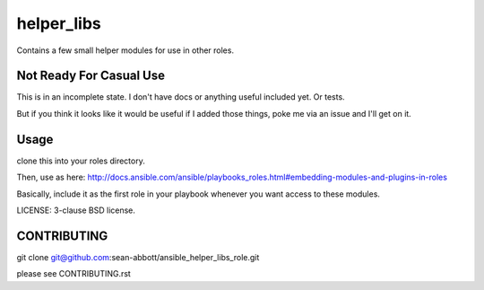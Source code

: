 helper_libs
===========================

Contains a few small helper modules for use in other roles.

Not Ready For Casual Use
------------------------
This is in an incomplete state.  I don't have docs or anything useful
included yet.  Or tests.

But if you think it looks like it would be useful if I added those things,
poke me via an issue and I'll get on it.

Usage
-----

clone this into your roles directory.

Then, use as here: http://docs.ansible.com/ansible/playbooks_roles.html#embedding-modules-and-plugins-in-roles

Basically, include it as the first role in your playbook whenever you want access to these modules.

LICENSE: 3-clause BSD license.

CONTRIBUTING
------------

git clone git@github.com:sean-abbott/ansible_helper_libs_role.git

please see CONTRIBUTING.rst

